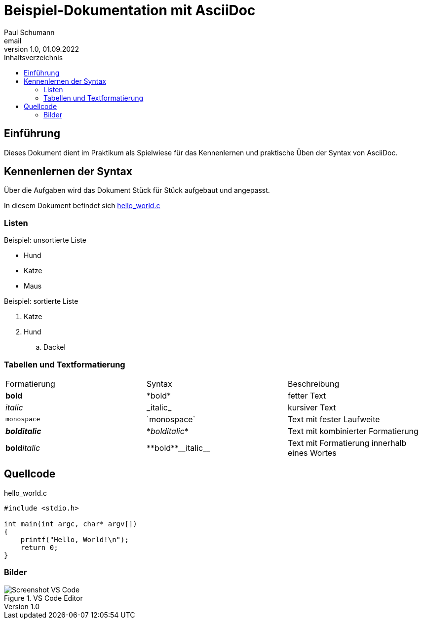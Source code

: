 = Beispiel-Dokumentation mit AsciiDoc 
Paul Schumann <email> 
1.0, 01.09.2022
:toc: 
:toc-title: Inhaltsverzeichnis


// Platzhalter für weitere Dokumenten-Attribute 

== Einführung
Dieses Dokument dient im Praktikum als Spielwiese für das Kennenlernen und praktische Üben der Syntax von AsciiDoc.

== Kennenlernen der Syntax

Über die Aufgaben wird das Dokument Stück für Stück aufgebaut und angepasst.

In diesem Dokument befindet sich <<code>>

=== Listen

.Beispiel: unsortierte Liste 
- Hund
- Katze 
- Maus

.Beispiel: sortierte Liste
. Katze 
. Hund
.. Dackel

=== Tabellen und Textformatierung

[width="100%"]
|=======
|Formatierung |Syntax |Beschreibung
|*bold* | \*bold* |fetter Text 
|_italic_ |\_italic_ |kursiver Text
|`monospace` |\`monospace`|Text mit fester Laufweite
|*_bolditalic_* |\*_bolditalic_*|Text mit kombinierter Formatierung
| **bold**__italic__ | pass:[**bold**__italic__]|Text mit Formatierung innerhalb eines Wortes
|=======

== Quellcode
:source-highlighter: rouge
[#code]
.hello_world.c
[source, c, linenums]
----
#include <stdio.h>

int main(int argc, char* argv[])
{
    printf("Hello, World!\n");
    return 0;
}
----

=== Bilder
.VS Code Editor
image::screen_vsc.png[Screenshot VS Code]




	


	




	


	




	


	




	


	




	


	

